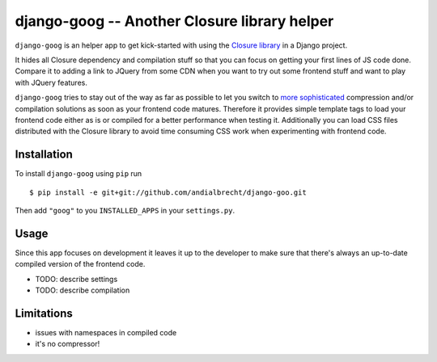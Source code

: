 django-goog -- Another Closure library helper
=============================================

``django-goog`` is an helper app to get kick-started with using the
`Closure library <http://code.google.com/closure/>`_ in a Django
project.

It hides all Closure dependency and compilation stuff so that you can
focus on getting your first lines of JS code done. Compare it to
adding a link to JQuery from some CDN when you want to try out some
frontend stuff and want to play with JQuery features.

``django-goog`` tries to stay out of the way as far as possible to let
you switch to `more sophisticated
<http://djangopackages.com/grids/g/asset-managers/>`_ compression
and/or compilation solutions as soon as your frontend code
matures. Therefore it provides simple template tags to load your
frontend code either as is or compiled for a better performance when
testing it. Additionally you can load CSS files distributed with the
Closure library to avoid time consuming CSS work when experimenting
with frontend code.


Installation
------------

To install ``django-goog`` using ``pip`` run

::

   $ pip install -e git+git://github.com/andialbrecht/django-goo.git

Then add ``"goog"`` to you ``INSTALLED_APPS`` in your
``settings.py``.


Usage
-----

Since this app focuses on development it leaves it up to the developer
to make sure that there's always an up-to-date compiled version of
the frontend code.

- TODO: describe settings
- TODO: describe compilation


Limitations
-----------

- issues with namespaces in compiled code
- it's no compressor!
